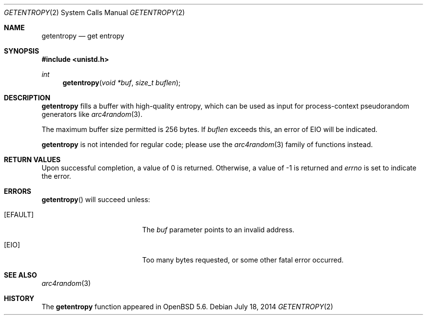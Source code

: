 .\"	$OpenBSD: getentropy.2,v 1.6 2014/07/18 18:20:17 deraadt Exp $
.\"
.\" Copyright (c) 2014 Theo de Raadt
.\"
.\" Permission to use, copy, modify, and distribute this software for any
.\" purpose with or without fee is hereby granted, provided that the above
.\" copyright notice and this permission notice appear in all copies.
.\"
.\" THE SOFTWARE IS PROVIDED "AS IS" AND THE AUTHOR DISCLAIMS ALL WARRANTIES
.\" WITH REGARD TO THIS SOFTWARE INCLUDING ALL IMPLIED WARRANTIES OF
.\" MERCHANTABILITY AND FITNESS. IN NO EVENT SHALL THE AUTHOR BE LIABLE FOR
.\" ANY SPECIAL, DIRECT, INDIRECT, OR CONSEQUENTIAL DAMAGES OR ANY DAMAGES
.\" WHATSOEVER RESULTING FROM LOSS OF USE, DATA OR PROFITS, WHETHER IN AN
.\" ACTION OF CONTRACT, NEGLIGENCE OR OTHER TORTIOUS ACTION, ARISING OUT OF
.\" OR IN CONNECTION WITH THE USE OR PERFORMANCE OF THIS SOFTWARE.
.\"
.Dd $Mdocdate: July 18 2014 $
.Dt GETENTROPY 2
.Os
.Sh NAME
.Nm getentropy
.Nd get entropy
.Sh SYNOPSIS
.Fd #include <unistd.h>
.Ft int
.Fn getentropy "void *buf" "size_t buflen"
.Sh DESCRIPTION
.Nm
fills a buffer with high-quality entropy, which can be used
as input for process-context pseudorandom generators like
.Xr arc4random 3 .
.Pp
The maximum buffer size permitted is 256 bytes.
If
.Va buflen
exceeds this, an error of
.Er EIO
will be indicated.
.Pp
.Nm
is not intended for regular code; please use the
.Xr arc4random 3
family of functions instead.
.Sh RETURN VALUES
Upon successful completion, a value of 0 is returned.
Otherwise, a value of \-1 is returned and
.Va errno
is set to indicate the error.
.Sh ERRORS
.Fn getentropy
will succeed unless:
.Bl -tag -width Er
.It Bq Er EFAULT
The
.Fa buf
parameter points to an
invalid address.
.It Bq Er EIO
Too many bytes requested, or some other fatal error occurred.
.El
.Sh SEE ALSO
.Xr arc4random 3
.Sh HISTORY
The
.Nm
function appeared in
.Ox 5.6 .
